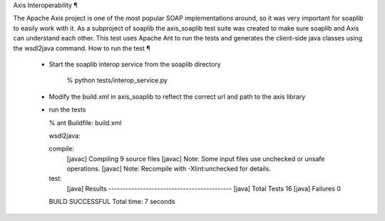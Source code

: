 
Axis Interoperability ¶

The Apache Axis project is one of the most popular SOAP implementations around, so it was very important for soaplib to easily work with it. As a subproject of soaplib the axis_soaplib test suite was created to make sure soaplib and Axis can understand each other. This test uses Apache Ant to run the tests and generates the client-side java classes using the wsdl2java command.
How to run the test ¶

    * Start the soaplib interop service from the soaplib directory

       % python tests/interop_service.py

    * Modify the build.xml in axis_soaplib to reflect the correct url and path to the axis library
    * run the tests

      % ant
      Buildfile: build.xml

      wsdl2java:

      compile:
          [javac] Compiling 9 source files
          [javac] Note: Some input files use unchecked or unsafe operations.
          [javac] Note: Recompile with -Xlint:unchecked for details.

      test:
           [java] Results -------------------------------------------
           [java]         Total Tests 16
           [java]         Failures 0

      BUILD SUCCESSFUL
      Total time: 7 seconds


